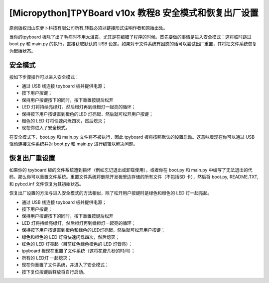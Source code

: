 [Micropython]TPYBoard v10x 教程8 安全模式和恢复出厂设置
============================================================

原创版权归山东萝卜科技有限公司所有,转载必须以链接形式注明作者和原始出处。

当你的tpyboard 板除了出了毛病时不用太沮丧，尤其是在编错了程序的时候。首先要做的事情是进入安全模式：这将临时跳过 boot.py 和 main.py 的执行，直接获取默认的 USB 设定。如果对于文件系统有困惑的话可以尝试出厂重置，其将把文件系统恢复为起始状态。

安全模式
---------------------

按如下步骤操作可以进入安全模式：

- 通过 USB  线连接 tpyboard 板并提供电源；

- 按下用户按键；

- 保持用户按键按下的同时，按下重置按键后松开

- LED 灯将持续亮绿灯，然后橙灯再到绿橙灯一起亮的循环；

- 保持按下用户按键直到橙色的LED 灯亮起，然后就可松开用户按键；

- 橙色的 LED 灯将快速闪烁四次，然后熄灭；

- 现在你进入了安全模式。

在安全模式下，boot.py 和 main.py 文件将不被执行，因此 tpyboard 板将按照默认的设置启动。这意味着现在你可以通过 USB 驱动连接文件系统并对 boot.py 和 main.py 进行编辑以解决问题。

恢复出厂重设置
--------------------------------

如果你的 tpyboard 板的文件系统遭到损坏（例如忘记退出或卸载使用），或者你在 boot.py 和 main.py 中编写了无法退出的代码，那么你可以重置文件系统。重置文件系统将删除开发板里边存储的所有文件（不包括SD 卡），然后将 boot.py, README.TXT, 和 pybcd.inf 文件恢复为其初始状态。

恢复出厂设置的方法与进入安全模式的方法相似，除了松开用户按键时是绿色和橙色的 LED 灯一起亮起。

- 通过 USB  线连接 tpyboard 板并提供电源；

- 按下用户按键；

- 保持用户按键按下的同时，按下重置按键后松开

- LED 灯将持续亮绿灯，然后橙灯再到绿橙灯一起亮的循环；

- 保持按下用户按键直到橙色和绿色的LED灯亮起，然后就可松开用户按键；

- 绿色和橙色的 LED 灯将快速闪烁四次，然后熄灭；

- 红色的 LED 灯亮起（目前红色绿色橙色的 LED 灯皆亮）；

- tpyboard 板现在重置了文件系统（这将花费几秒的时间）；

- 所有的 LED灯 一起熄灭；

- 现在你重置了文件系统，并进入了安全模式；

- 按下复位按键后释放将自行启动。